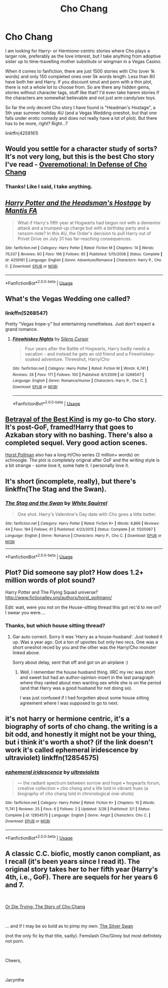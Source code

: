 #+TITLE: Cho Chang

* Cho Chang
:PROPERTIES:
:Author: Hellstrike
:Score: 8
:DateUnix: 1545085630.0
:DateShort: 2018-Dec-18
:FlairText: Request
:END:
I am looking for Harry- or Hermione-centric stories where Cho plays a larger role, preferably as the love interest, but I take anything from adoptive sister up to time-travelling mother substitute or wingman in a Vegas Casino.

When it comes to fanfiction, there are just 1500 stories with Cho (over 1k words) and only 150 completed ones over 5k words length. Less than 80 have both her and Harry. If you discount smut and porn with a thin plot, there is not a whole lot to choose from. So are there any hidden gems, stories without character tags, stuff like that? I'd even take harem stories if the characters are somewhat believable and not just arm candy/sex toys.

So far the only decent Cho story I have found is "Headman's Hostage", a 5th year summer holiday AU (and a Vegas Wedding oneshot, but that one falls under erotic comedy and does not really have a lot of plot). But there has to be more, right? Right...?

linkffn(4259161)


** Would you settle for a character study of sorts? It's not very long, but this is the best Cho story I've read - [[https://archiveofourown.org/works/1854957][Overemotional: In Defense of Cho Chang]]
:PROPERTIES:
:Author: LittleMissPeachy6
:Score: 10
:DateUnix: 1545091989.0
:DateShort: 2018-Dec-18
:END:

*** Thanks! Like I said, I take anything.
:PROPERTIES:
:Author: Hellstrike
:Score: 1
:DateUnix: 1545093495.0
:DateShort: 2018-Dec-18
:END:


** [[https://www.fanfiction.net/s/4259161/1/][*/Harry Potter and the Headsman's Hostage/*]] by [[https://www.fanfiction.net/u/915543/Mantis-FA][/Mantis FA/]]

#+begin_quote
  What if Harry's fifth year at Hogwarts had begun not with a dementor attack and a trumped-up charge but with a birthday party and a ransom note? In this AU, the Order's decision to pull Harry out of Privet Drive on July 31 has far-reaching consequences.
#+end_quote

^{/Site/:} ^{fanfiction.net} ^{*|*} ^{/Category/:} ^{Harry} ^{Potter} ^{*|*} ^{/Rated/:} ^{Fiction} ^{M} ^{*|*} ^{/Chapters/:} ^{14} ^{*|*} ^{/Words/:} ^{76,537} ^{*|*} ^{/Reviews/:} ^{60} ^{*|*} ^{/Favs/:} ^{166} ^{*|*} ^{/Follows/:} ^{65} ^{*|*} ^{/Published/:} ^{5/15/2008} ^{*|*} ^{/Status/:} ^{Complete} ^{*|*} ^{/id/:} ^{4259161} ^{*|*} ^{/Language/:} ^{English} ^{*|*} ^{/Genre/:} ^{Adventure/Romance} ^{*|*} ^{/Characters/:} ^{Harry} ^{P.,} ^{Cho} ^{C.} ^{*|*} ^{/Download/:} ^{[[http://www.ff2ebook.com/old/ffn-bot/index.php?id=4259161&source=ff&filetype=epub][EPUB]]} ^{or} ^{[[http://www.ff2ebook.com/old/ffn-bot/index.php?id=4259161&source=ff&filetype=mobi][MOBI]]}

--------------

*FanfictionBot*^{2.0.0-beta} | [[https://github.com/tusing/reddit-ffn-bot/wiki/Usage][Usage]]
:PROPERTIES:
:Author: FanfictionBot
:Score: 2
:DateUnix: 1545085637.0
:DateShort: 2018-Dec-18
:END:


** What's the Vegas Wedding one called?
:PROPERTIES:
:Author: Raesong
:Score: 2
:DateUnix: 1545090296.0
:DateShort: 2018-Dec-18
:END:

*** linkffn(5268547)

Pretty "Vegas trope-y" but entertaining nonetheless. Just don't expect a grand romance.
:PROPERTIES:
:Author: Hellstrike
:Score: 0
:DateUnix: 1545091055.0
:DateShort: 2018-Dec-18
:END:

**** [[https://www.fanfiction.net/s/5268547/1/][*/Firewhiskey Nights/*]] by [[https://www.fanfiction.net/u/1613119/Silens-Cursor][/Silens Cursor/]]

#+begin_quote
  Four years after the Battle of Hogwarts, Harry badly needs a vacation - and instead he gets an old friend and a Firewhiskey-soaked adventure. Threeshot, Harry/Cho
#+end_quote

^{/Site/:} ^{fanfiction.net} ^{*|*} ^{/Category/:} ^{Harry} ^{Potter} ^{*|*} ^{/Rated/:} ^{Fiction} ^{M} ^{*|*} ^{/Words/:} ^{6,741} ^{*|*} ^{/Reviews/:} ^{28} ^{*|*} ^{/Favs/:} ^{171} ^{*|*} ^{/Follows/:} ^{100} ^{*|*} ^{/Published/:} ^{8/1/2009} ^{*|*} ^{/id/:} ^{5268547} ^{*|*} ^{/Language/:} ^{English} ^{*|*} ^{/Genre/:} ^{Romance/Humor} ^{*|*} ^{/Characters/:} ^{Harry} ^{P.,} ^{Cho} ^{C.} ^{*|*} ^{/Download/:} ^{[[http://www.ff2ebook.com/old/ffn-bot/index.php?id=5268547&source=ff&filetype=epub][EPUB]]} ^{or} ^{[[http://www.ff2ebook.com/old/ffn-bot/index.php?id=5268547&source=ff&filetype=mobi][MOBI]]}

--------------

*FanfictionBot*^{2.0.0-beta} | [[https://github.com/tusing/reddit-ffn-bot/wiki/Usage][Usage]]
:PROPERTIES:
:Author: FanfictionBot
:Score: 2
:DateUnix: 1545091071.0
:DateShort: 2018-Dec-18
:END:


** [[https://draco664.fanficauthors.net/Betrayal_of_the_Best_Kind/index/][Betrayal of the Best Kind]] is my go-to Cho story. It's post-GoF, framed!Harry that goes to Azkaban story with no bashing. There's also a completed sequel. Very good action scenes.

[[http://www.fictionalley.org/authors/horst_pollmann/][Horst Pollman]] also has a long H/Cho series (2 million+ words) on schnoogle. The plot is completely original after GoF and the writing style is a bit strange - some love it, some hate it. I personally love it.
:PROPERTIES:
:Author: T0lias
:Score: 2
:DateUnix: 1545109292.0
:DateShort: 2018-Dec-18
:END:


** It's short (incomplete, really), but there's linkffn(The Stag and the Swan).
:PROPERTIES:
:Author: thrawnca
:Score: 1
:DateUnix: 1545105743.0
:DateShort: 2018-Dec-18
:END:

*** [[https://www.fanfiction.net/s/11205067/1/][*/The Stag and the Swan/*]] by [[https://www.fanfiction.net/u/5339762/White-Squirrel][/White Squirrel/]]

#+begin_quote
  One shot. Harry's Valentine's Day date with Cho goes a little better.
#+end_quote

^{/Site/:} ^{fanfiction.net} ^{*|*} ^{/Category/:} ^{Harry} ^{Potter} ^{*|*} ^{/Rated/:} ^{Fiction} ^{K+} ^{*|*} ^{/Words/:} ^{6,866} ^{*|*} ^{/Reviews/:} ^{44} ^{*|*} ^{/Favs/:} ^{184} ^{*|*} ^{/Follows/:} ^{61} ^{*|*} ^{/Published/:} ^{4/23/2015} ^{*|*} ^{/Status/:} ^{Complete} ^{*|*} ^{/id/:} ^{11205067} ^{*|*} ^{/Language/:} ^{English} ^{*|*} ^{/Genre/:} ^{Romance} ^{*|*} ^{/Characters/:} ^{Harry} ^{P.,} ^{Cho} ^{C.} ^{*|*} ^{/Download/:} ^{[[http://www.ff2ebook.com/old/ffn-bot/index.php?id=11205067&source=ff&filetype=epub][EPUB]]} ^{or} ^{[[http://www.ff2ebook.com/old/ffn-bot/index.php?id=11205067&source=ff&filetype=mobi][MOBI]]}

--------------

*FanfictionBot*^{2.0.0-beta} | [[https://github.com/tusing/reddit-ffn-bot/wiki/Usage][Usage]]
:PROPERTIES:
:Author: FanfictionBot
:Score: 1
:DateUnix: 1545105765.0
:DateShort: 2018-Dec-18
:END:


** Plot? Did someone say plot? How does 1.2+ million words of plot sound?

Harry Potter and The Flying Squad universe? [[http://www.fictionalley.org/authors/horst_pollmann/]]

Edit: wait, were you not on the House-sitting thread this got rec'd to me on? I swear you were....
:PROPERTIES:
:Author: StarDolph
:Score: 1
:DateUnix: 1545108107.0
:DateShort: 2018-Dec-18
:END:

*** Thanks, but which house sitting thread?
:PROPERTIES:
:Author: Hellstrike
:Score: 1
:DateUnix: 1545125689.0
:DateShort: 2018-Dec-18
:END:

**** Gar auto correct. Sorry it was 'Harry as a house-husband'. Just looked it up. Was a year ago. Got a ton of upvotes but only two recs. One was a short oneshot reced by you and the other was the Harry/Cho monster linked above.

Sorry about delay, sent that off and got on an airplane :)
:PROPERTIES:
:Author: StarDolph
:Score: 1
:DateUnix: 1545161319.0
:DateShort: 2018-Dec-18
:END:

***** Well, I remember the house husband thing. IIRC my rec was short and sweet but had an author-opinion-insert in the last paragraph where they ranted about men wanting sex while she is on the period (and that Harry was a good husband for not doing so).

I was just confused if I had forgotten about some house sitting agreement where I was supposed to go to next.
:PROPERTIES:
:Author: Hellstrike
:Score: 1
:DateUnix: 1545169535.0
:DateShort: 2018-Dec-19
:END:


** it's not harry or hermione centric, it's a biography of sorts of cho chang. the writing is a bit odd, and honestly it might not be your thing, but i think it's worth a shot? (if the link doesn't work it's called ephemeral iridescence by ultraviolet) linkffn(12854575)
:PROPERTIES:
:Author: Jirazy
:Score: 1
:DateUnix: 1545118505.0
:DateShort: 2018-Dec-18
:END:

*** [[https://www.fanfiction.net/s/12854575/1/][*/ephemeral iridescence/*]] by [[https://www.fanfiction.net/u/9502451/ultraviolets][/ultraviolets/]]

#+begin_quote
  --- the radiant spectrum between sorrow and hope • hogwarts forum, creative collection • cho chang and a life told in vibrant hues (a biography of cho chang told in chronological one-shots)
#+end_quote

^{/Site/:} ^{fanfiction.net} ^{*|*} ^{/Category/:} ^{Harry} ^{Potter} ^{*|*} ^{/Rated/:} ^{Fiction} ^{K+} ^{*|*} ^{/Chapters/:} ^{15} ^{*|*} ^{/Words/:} ^{11,741} ^{*|*} ^{/Reviews/:} ^{25} ^{*|*} ^{/Favs/:} ^{6} ^{*|*} ^{/Follows/:} ^{2} ^{*|*} ^{/Updated/:} ^{3/28} ^{*|*} ^{/Published/:} ^{3/1} ^{*|*} ^{/Status/:} ^{Complete} ^{*|*} ^{/id/:} ^{12854575} ^{*|*} ^{/Language/:} ^{English} ^{*|*} ^{/Genre/:} ^{Angst} ^{*|*} ^{/Characters/:} ^{Cho} ^{C.} ^{*|*} ^{/Download/:} ^{[[http://www.ff2ebook.com/old/ffn-bot/index.php?id=12854575&source=ff&filetype=epub][EPUB]]} ^{or} ^{[[http://www.ff2ebook.com/old/ffn-bot/index.php?id=12854575&source=ff&filetype=mobi][MOBI]]}

--------------

*FanfictionBot*^{2.0.0-beta} | [[https://github.com/tusing/reddit-ffn-bot/wiki/Usage][Usage]]
:PROPERTIES:
:Author: FanfictionBot
:Score: 1
:DateUnix: 1545118519.0
:DateShort: 2018-Dec-18
:END:


** A classic C.C. biofic, mostly canon compliant, as I recall (it's been years since I read it). The original story takes her to her fifth year (Harry's 4th, i.e., GoF). There are sequels for her years 6 and 7.

​

[[https://www.fanfiction.net/s/929578/1/OR-DIE-TRYING-THE-STORY-OF-CHO-CHANG][Or Die Trying: The Story of Cho Chang]]

​

... and if I may be so bold as to pimp my own: [[http://www.fictionalley.org/authors/jacynthe/TSS.html][The Silver Swan]]

(not the only fic by that title, sadly). Femslash Cho/Ginny but most definitely not porn.

​

Cheers,

​

Jacynthe
:PROPERTIES:
:Author: LaJacynthe
:Score: 1
:DateUnix: 1557938346.0
:DateShort: 2019-May-15
:END:
